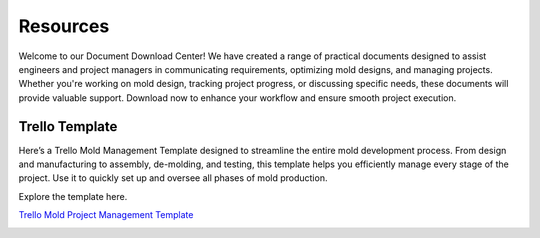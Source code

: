 ===============
Resources
===============


Welcome to our Document Download Center! We have created a range of practical documents designed to assist engineers and project managers in communicating requirements, optimizing mold designs, and managing projects. Whether you're working on mold design, tracking project progress, or discussing specific needs, these documents will provide valuable support. Download now to enhance your workflow and ensure smooth project execution.

Trello Template
----------------
Here’s a Trello Mold Management Template designed to streamline the entire mold development process. From design and manufacturing to assembly, de-molding, and testing, this template helps you efficiently manage every stage of the project. Use it to quickly set up and oversee all phases of mold production.

Explore the template here.

`Trello Mold Project Management Template <https://trello.com/b/gFxcTwyo>`_

.. image:: _static/mold management template of centermold.jpg
   :alt: This is an moldflow demo
   :width: 800px
   :align: right